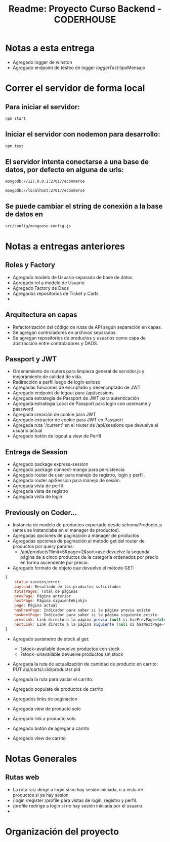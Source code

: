 #+title: Readme: Proyecto Curso Backend - CODERHOUSE
#+options: h:1 num:nil toc:nil
* Notas a esta entrega
  - Agregado logger de winston
  - Agregado endpoint de testeo de logger /loggerTest/:tipoMensaje
* Correr el servidor de forma local

** Para iniciar el servidor:  
#+begin_src bash
npm start
#+end_src


** Iniciar el servidor con nodemon para desarrollo:
#+begin_src bash
npm test
#+end_src

** El servidor intenta conectarse a una base de datos, por defecto en alguna de urls: 
#+begin_src bash
mongodb://127.0.0.1:27017/ecommerce

mongodb://localhost:27017/ecommerce
#+end_src




** Se puede cambiar el string de conexión a la base de datos en 
   #+begin_src bash
src/config/mongoose.config.js   
   #+end_src




* Notas a entregas anteriores

** Roles y Factory
  - Agregado modelo de Usuario separado de base de datos
  - Agregado rol a modelo de Usuario
  - Agregado Factory de Daos
  - Agregados repositorios de Ticket y Carts
  - 
** Arquitectura en capas
  - Refactorización del código de rutas de API según separación en capas.
  - Se agregan controladores en archivos separados.
  - Se agregan repositorios de productos y usuarios como capa de abstracción entre controladores y DAOS.

** Passport y JWT
   - Ordenamiento de routers para limpieza general de servidor.js y mejoramiento de calidad de vida.
   - Redirección a perfil luego de login exitoso
   - Agregadas funciones de encriptado y desencriptado de JWT
   - Agregado endpoint de logout para /api/sessions
   - Agregada estrategia de Passport de JWT para autenticación
   - Agregada estrategia Local de Passport para login con username y password
   - Agregada creación de cookie para JWT
   - Agregado extractor de cookie para JWT en Passport
   - Agregada ruta '/current' en el router de /api/sessions que devuelve el usuario actual
   - Agregado botón de logout a view de Perfil


** Entrega de Session
  - Agregado package express-session
  - Agregado package connect-mongo para persistencia
  - Agregado router de user para manejo de registro, login y perfil.
  - Agregado router apiSession para manejo de sesión.
  - Agregada vista de perfil
  - Agregada vista de registro
  - Agregada vista de login
** Previously on Coder...
   - Instancia de modelo de productos exportado desde schemaProducto.js (antes se instanciaba en el manager de productos).
   - Agregadas opciones de paginación a manager de productos
   - Agregadas opciones de paginación al método get del router de productos por query params:
     - /api/products?limit=5&page=2&sort=asc devuelve la segunda página de a cinco productos de la categoría ordenados por precio en forma ascendente por precio.
   - Agregado formato de objeto que devuelve el método GET:

 #+begin_src js
{
	status:success/error
    payload: Resultado de los productos solicitados
    totalPages: Total de páginas
    prevPage: Página anterior
    nextPage: Página siguientekjnkjn
    page: Página actual
    hasPrevPage: Indicador para saber si la página previa existe
    hasNextPage: Indicador para saber si la página siguiente existe.
    prevLink: Link directo a la página previa (null si hasPrevPage=false)
    nextLink: Link directo a la página siguiente (null si hasNextPage=false)
}

 #+end_src

 + Agregado parámetro de stock al get:
   - ?stock=available devuelve productos con stock
   - ?stock=unavailable devuelve productos sin stock

 + Agregada la ruta de actualización de cantidad de producto en carrito: PUT api/carts/:cid/products/:pid

 + Agregada la ruta para vaciar el carrito.

 + Agregado populate de productos de carrito

 + Agregados links de paginacion

 + Agregada view de producto solo

 + Agregado link a producto solo

 + Agregado botón de agregar a carrito

 + Agregado view de carrito

* Notas Generales
** Rutas web
   - La ruta raíz dirige a login si no hay sesión iniciada, o a vista de productos si ya hay sesion
   - /login /register /profile para vistas de login, registro y perfil.
   - /profile redirige a login si no hay sesión iniciada por el usuario.
   - 


* Organización del proyecto
